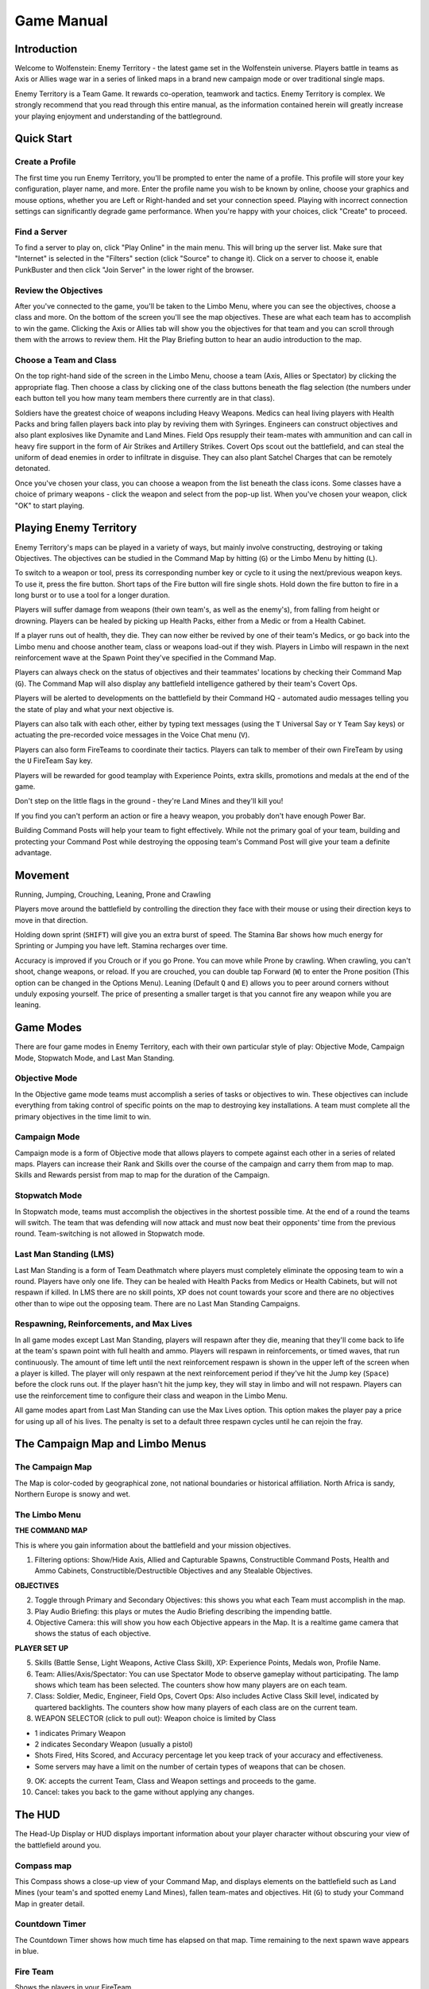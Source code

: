 ===========
Game Manual
===========

Introduction
============

Welcome to Wolfenstein: Enemy Territory - the latest game set in the Wolfenstein universe. Players battle in teams as Axis or Allies wage war in a series of linked maps in a brand new campaign mode or over traditional single maps.

Enemy Territory is a Team Game. It rewards co-operation, teamwork and tactics. Enemy Territory is complex. We strongly recommend that you read through this entire manual, as the information contained herein will greatly increase your playing enjoyment and understanding of the battleground.


Quick Start
===========

Create a Profile
----------------
The first time you run Enemy Territory, you'll be prompted to enter the name of a profile. This profile will store your key configuration, player name, and more. Enter the profile name you wish to be known by online, choose your graphics and mouse options, whether you are Left or Right-handed and set your connection speed. Playing with incorrect connection settings can significantly degrade game performance. When you're happy with your choices, click "Create" to proceed.

Find a Server
-------------
To find a server to play on, click "Play Online" in the main menu. This will bring up the server list. Make sure that "Internet" is selected in the "Filters" section (click "Source" to change it). Click on a server to choose it, enable PunkBuster and then click "Join Server" in the lower right of the browser.

Review the Objectives
---------------------
After you've connected to the game, you'll be taken to the Limbo Menu, where you can see the objectives, choose a class and more. On the bottom of the screen you'll see the map objectives. These are what each team has to accomplish to win the game. Clicking the Axis or Allies tab will show you the objectives for that team and you can scroll through them with the arrows to review them. Hit the Play Briefing button to hear an audio introduction to the map.

Choose a Team and Class
-----------------------
On the top right-hand side of the screen in the Limbo Menu, choose a team (Axis, Allies or Spectator) by clicking the appropriate flag. Then choose a class by clicking one of the class buttons beneath the flag selection (the numbers under each button tell you how many team members there currently are in that class).

Soldiers have the greatest choice of weapons including Heavy Weapons. Medics can heal living players with Health Packs and bring fallen players back into play by reviving them with Syringes. Engineers can construct objectives and also plant explosives like Dynamite and Land Mines. Field Ops resupply their team-mates with ammunition and can call in heavy fire support in the form of Air Strikes and Artillery Strikes. Covert Ops scout out the battlefield, and can steal the uniform of dead enemies in order to infiltrate in disguise.  They can also plant Satchel Charges that can be remotely detonated.

Once you've chosen your class, you can choose a weapon from the list beneath the class icons. Some classes have a choice of primary weapons - click the weapon and select from the pop-up list. When you've chosen your weapon, click "OK" to start playing.


Playing Enemy Territory
=======================

Enemy Territory's maps can be played in a variety of ways, but mainly involve constructing, destroying or taking Objectives. The objectives can be studied in the Command Map by hitting (``G``) or the Limbo Menu by hitting (``L``).

To switch to a weapon or tool, press its corresponding number key or cycle to it using the next/previous weapon keys. To use it, press the fire button. Short taps of the Fire button will fire single shots. Hold down the fire button to fire in a long burst or to use a tool for a longer duration.

Players will suffer damage from weapons (their own team's, as well as the enemy's), from falling from height or drowning. Players can be healed by picking up Health Packs, either from a Medic or from a Health Cabinet.

If a player runs out of health, they die. They can now either be revived by one of their team's Medics, or go back into the Limbo menu and choose another team, class or weapons load-out if they wish. Players in Limbo will respawn in the next reinforcement wave at the Spawn Point they've specified in the Command Map.

Players can always check on the status of objectives and their teammates' locations by checking their Command Map (``G``). The Command Map will also display any battlefield intelligence gathered by their team's Covert Ops.

Players will be alerted to developments on the battlefield by their Command HQ - automated audio messages telling you the state of play and what your next objective is.

Players can also talk with each other, either by typing text messages (using the ``T`` Universal Say or ``Y`` Team Say keys) or actuating the pre-recorded voice messages in the Voice Chat menu (``V``).

Players can also form FireTeams to coordinate their tactics. Players can talk to member of their own FireTeam by using the ``U`` FireTeam Say key.

Players will be rewarded for good teamplay with Experience Points, extra skills, promotions and medals at the end of the game.

Don't step on the little flags in the ground - they're Land Mines and they'll kill you!

If you find you can't perform an action or fire a heavy weapon, you probably don't have enough Power Bar.

Building Command Posts will help your team to fight effectively. While not the primary goal of your team, building and protecting your Command Post while destroying the opposing team's Command Post will give your team a definite advantage.


Movement
========

Running, Jumping, Crouching, Leaning, Prone and Crawling

Players move around the battlefield by controlling the direction they face with their mouse or using their direction keys to move in that direction.

Holding down sprint (``SHIFT``) will give you an extra burst of speed. The Stamina Bar shows how much energy for Sprinting or Jumping you have left. Stamina recharges over time.

Accuracy is improved if you Crouch or if you go Prone. You can move while Prone by crawling. When crawling, you can't shoot, change weapons, or reload. If you are crouched, you can double tap Forward (``W``) to enter the Prone position (This option can be changed in the Options Menu). Leaning (Default ``Q`` and ``E``) allows you to peer around corners without unduly exposing yourself. The price of presenting a smaller target is that you cannot fire any weapon while you are leaning.


Game Modes
==========

There are four game modes in Enemy Territory, each with their own particular style of play: Objective Mode, Campaign Mode, Stopwatch Mode, and Last Man Standing.

Objective Mode
--------------

In the Objective game mode teams must accomplish a series of tasks or objectives to win. These objectives can include everything from taking control of specific points on the map to destroying key installations. A team must complete all the primary objectives in the time limit to win.

Campaign Mode
-------------

Campaign mode is a form of Objective mode that allows players to compete against each other in a series of related maps. Players can increase their Rank and Skills over the course of the campaign and carry them from map to map. Skills and Rewards persist from map to map for the duration of the Campaign.

Stopwatch Mode
--------------

In Stopwatch mode, teams must accomplish the objectives in the shortest possible time. At the end of a round the teams will switch. The team that was defending will now attack and must now beat their opponents' time from the previous round. Team-switching is not allowed in Stopwatch mode.

Last Man Standing (LMS)
-----------------------

Last Man Standing is a form of Team Deathmatch where players must completely eliminate the opposing team to win a round. Players have only one life. They can be healed with Health Packs from Medics or Health Cabinets, but will not respawn if killed. In LMS there are no skill points, XP does not count towards your score and there are no objectives other than to wipe out the opposing team. There are no Last Man Standing Campaigns.

Respawning, Reinforcements, and Max Lives
-----------------------------------------

In all game modes except Last Man Standing, players will respawn after they die, meaning that they'll come back to life at the team's spawn point with full health and ammo. Players will respawn in reinforcements, or timed waves, that run continuously. The amount of time left until the next reinforcement respawn is shown in the upper left of the screen when a player is killed. The player will only respawn at the next reinforcement period if they've hit the Jump key (``Space``) before the clock runs out. If the player hasn't hit the jump key, they will stay in limbo and will not respawn. Players can use the reinforcement time to configure their class and weapon in the Limbo Menu.

All game modes apart from Last Man Standing can use the Max Lives option. This option makes the player pay a price for using up all of his lives. The penalty is set to a default three respawn cycles until he can rejoin the fray.


The Campaign Map and Limbo Menus
================================

The Campaign Map
----------------

The Map is color-coded by geographical zone, not national boundaries or historical affiliation. North Africa is sandy, Northern Europe is snowy and wet.

The Limbo Menu
--------------

**THE COMMAND MAP**

This is where you gain information about the battlefield and your mission objectives.

1. Filtering options: Show/Hide Axis, Allied and Capturable Spawns, Constructible Command Posts, Health and Ammo Cabinets, Constructible/Destructible Objectives and any Stealable Objectives.

**OBJECTIVES**

2. Toggle through Primary and Secondary Objectives: this shows you what each Team must accomplish in the map.
3. Play Audio Briefing: this plays or mutes the Audio Briefing describing the impending battle.
4. Objective Camera: this will show you how each Objective appears in the Map. It is a realtime game camera that shows the status of each objective.

**PLAYER SET UP**

5. Skills (Battle Sense, Light Weapons, Active Class Skill), XP: Experience Points, Medals won, Profile Name.
6. Team: Allies/Axis/Spectator: You can use Spectator Mode to observe gameplay without participating. The lamp shows which team has been selected. The counters show how many players are on each team.
7. Class: Soldier, Medic, Engineer, Field Ops, Covert Ops: Also includes Active Class Skill level, indicated by quartered backlights. The counters show how many players of each class are on the current team.
8. WEAPON SELECTOR (click to pull out): Weapon choice is limited by Class

* 1 indicates Primary Weapon
* 2 indicates Secondary Weapon (usually a pistol)
* Shots Fired, Hits Scored, and Accuracy percentage let you keep track of your accuracy and effectiveness.
* Some servers may have a limit on the number of certain types of weapons that can be chosen.

9. OK: accepts the current Team, Class and Weapon settings and proceeds to the game.
10. Cancel: takes you back to the game without applying any changes.


The HUD
=======

The Head-Up Display or HUD displays important information about your player character without obscuring your view of the battlefield around you.

Compass map
-----------

This Compass shows a close-up view of your Command Map, and displays elements on the battlefield such as Land Mines (your team's and spotted enemy Land Mines), fallen team-mates and objectives. Hit (``G``) to study your Command Map in greater detail.

Countdown Timer
---------------

The Countdown Timer shows how much time has elapsed on that map. Time remaining to the next spawn wave appears in blue.

Fire Team
---------

Shows the players in your FireTeam.

Player Info
-----------

Avatar of Pain shows general status and Rank. The Health Point Counter shows specific Health. The Health Bar shows relative Health. The Stamina Bar shows if Sprinting and Jumping is possible. The Class Skill Battle Sense and Light Weapons Skill indicator are also shown here.

Ammo and weapons status
-----------------------

Shows which weapon is equipped and how much ammunition is left in the current magazine.

The Power Bar
-------------

The height of your Power Bar limits how often you can perform certain actions. Power Bar-depleting tasks include Class-specific actions (Field Ops calling in Airstrikes, Engineers planting Land Mines or Dynamite, Medics distributing Health Packs) and firing certain weapons (the Panzerfaust, Mortar and Grenade Launcher).

Hints
-----

Hint Icons appear in the middle of your screen near the crosshair.

* **Hand**: If you can Activate or Use an object, you'll be alerted by the Hand icon. If you cannot use it at that point, you'll see the red circle around the Hand icon.
* **Ladder**: If you can climb up or down something, you'll be notified by the Ladder icon. Look Up and move Forwards to climb up, look Down and move Back to move down.
* **Breakable**: The Breakable icon indicates that you can smash something, with your knife if need be.
* **Backstab**: The Backstab icon indicates that you can stab a player from behind, killing them almost instantly.
* **Constructible**: The Constructible icon alerts you that an Engineer on your team can construct an objective on this point.
* **Revive**: The Revive icon appears when you can revive this fallen player by using your Syringe.
* **Tank-Destructible Only**: This indicates an objective that can only be destroyed by escorting a Tank up to destroy it with its main gun. See Vehicles.
* **Dynamite**: This indicates an objective that can be destroyed with an Engineer's Dynamite but not with a Covert Ops' Satchel Charge.
* **Satchel Charge**: This indicates an objective that can be destroyed with a Covert Ops' Satchel Charge as well as by an Engineer's Dynamite.
* **Disarm**: This icon indicates that an engineer can disarm the object with their Tool.
* **Steal Uniform**: This icon indicates that a Covert Ops can steal a uniform and disguise themselves.


Strategic Objectives
====================

There are several different kinds of objective on the battlefield. Some can be constructed, destroyed, captured or only used by one team.

Team Doors
----------

Team Doors can only be used by players of the appropriate team or an enemy Covert Ops in disguise. The Team Door will remain open for a short time before it closes automatically. You may want to check behind you to make sure no enemy player sneaks in behind you. If you attempt to open an enemy Team Door and you're not a disguised Covert Ops, you'll see this icon.

Constructibles
--------------

Some objectives can be constructed by Engineers. These are identified with team-colored flags (or a gray flag for neutral constructibles, which can be constructed by both teams). Engineers can build them by moving to them until the gray "Build" icon is displayed, and then using their Engineer's tool. A blue bar indicates progress. All constructibles can be destroyed with Dynamite, though some can be destroyed with a Covert Ops Satchel Charge.

=====================  =====================  =====================
Allied Constructible   Axis Constructible     Neutral Constructible
=====================  =====================  =====================

Command Posts
-------------

Command Posts are of great tactical importance in Enemy Territory. Command Posts help the entire team by speeding up the recharge rate of the players' Power Bars. This allows, for instance, Field Ops to call in more Air Strikes and distribute more Ammo Packs, Engineers to defuse Dynamite more often and Soldiers to fire their mortars more often.

Command Posts are indicated on the Command Map by this icon  or . They can be constructed by Engineers and destroyed by Satchel Charges or Dynamite. They are unaffected by Hand Grenades, Rifle Grenades or Flamethrowers.

Health and Ammo Cabinets
------------------------

Constructing Command Posts will sometimes also give you an Ammo and Health Cabinet. These contain the same Health Pack and Ammo Packs that are distributed by Medics and Field Ops.

Un-constructed Command Posts and Health and Ammo Cabinets look like this:

Constructed Command Posts and Health and Ammo Cabinets look like this:

MG Nests
--------

Emplaced MG's may be existing emplacements, or constructible MG Nests or MG Towers. Gun Emplacements will often be found at strategic locations on the map, usually near key objectives and controlling them can give a team a distinct defensive advantage. These guns - usually protected inside bunkers or behind sandbag walls - can be used by either team. To use them, move behind the gun to bring up the "Activate" icon, and then press Activate (``Enter``). To disengage, press "Activate" again. These guns can also be damaged and repaired.


Vehicles
========

Vehicles play a critical role in accomplishing the objectives in several of Enemy Territory's maps. Vehicles range from Tanks to narrow-gauge railway Tugs to Trucks. Tanks are needed for their massive firepower against critical point targets. Trucks and railway tugs are used to move critical objects.

Vehicles are marked on the Command Map with a representative icon. The path they travel is also marked on the Command map.

Escorting Vehicles
------------------

You cannot get into a vehicle and drive it. All that is necessary to make the vehicle move is for a player of the same team to move close to it. The vehicle's non-player driver will then be reassured that he can advance, and the vehicle will move on.

Damaging and Repairing Vehicles
-------------------------------

Vehicles cannot be destroyed, only immobilized.

One of the goals of the opposing team is to keep the vehicle stationary to prevent the other team from achieving their objective. To accomplish this, the opposing team can use Panzerfausts, Rifle Grenades, Hand Grenades, Dynamite, Land Mines, Satchel Charges and Air and Artillery Strikes to damage the vehicle. When the crosshair is moved over the vehicle, a health meter will show how much damage the tank has taken.

When the vehicle has taken damage, it must be repaired. Engineers can repair the vehicle by approaching it until the grey "Repair" icon is displayed and then using the Engineer's tool. A blue bar will indicate progress. When the vehicle is repaired and a vehicle-team player is near enough, it will start up and begin moving again.  A vehicle can only be repaired after it has lost all of its health.

Once a vehicle has been used to accomplish the corresponding objective(s), it's no longer needed and can't be moved any further. Even after the vehicle has reached the end of its movement its mounted MG will still be usable, so long as the vehicle is in a state of repair.

Vehicle-Mounted MG's
--------------------

Tanks sometimes have turret-mounted Machine Guns. To climb into the turret, hit your Activate key (Default ``F`` or ``Enter``). You can then fire the Mounted MG by hitting Fire. Turret MGs don't run out of ammunition but they do overheat..


Weapons
=======

Using a Weapon
--------------

To use a weapon, select it with one of the keys listed above and then press Fire (left mouse button or the ``CTRL`` key). For machine guns or other repeating-fire weapons, hold down the button or key for sustained fire and tap it for shorter bursts. The crosshair will indicate where you're aiming.

* Short bursts or single shots are more accurate and conserve ammunition more effectively than spraying bullets wildly. The longer the burst, the larger your crosshairs will grow and the less accurate your fire will be.
* The Sten MKIIS, Browning .30 MG and MG42 will overheat when used and must cool down after being fired continuously. These weapons will show a small bar near the weapon icon that will turn red when the gun has overheated. Once the weapon cools down it can be fired again.
* Explosive weapons such as Panzerfausts and grenades inflict splash damage on players within their blast radius.
* Head-Shots do much more damage than shots to the body or limbs.
* Helmets absorb weapon damage.
* Sub-Machine Guns and Pistols do less damage when the target is at long range.

Reloading
---------
Most weapons will eventually run out of ammunition and must be reloaded. To reload, press the (``R``) key. Be careful not to get caught low on Ammo or reloading when attacked - watch your Ammo and reload when necessary before you find yourself in a firefight.

Once you've run out of a particular type of Ammo, you will not be able to select a weapon using that Ammo until you've picked up some more. Pick up more Ammo from Field Ops, who can give you Ammo Packs, or by touching Ammo Cabinets found on some maps. You can also get more Ammo for your weapon by running over weapons dropped by other players, provided they use the same type of Ammo.

Swapping Weapons
----------------
You can swap your weapon for any weapon your class can use by moving up to it and using your Activate key (``Enter``).

The Weapons
-----------

**Single-Handed Weapon** (Keyboard ``1`` or ``2``)

All player classes are equipped with the combat knife and a Pistol as a Secondary Weapon. They are generally used only when short of ammunition for the player's Primary Weapon.

* Knife (Keyboard ``1``)

The knife is the most basic weapon and is generally used as a last resort when you run out of ammo, or if you want to kill your enemy silently.

* Pistol (Keyboard ``2``)

All Allied soldiers carry a Colt .45 pistol, while Axis soldiers carry a Luger 9mm. The Covert Op class is the only class that carries a pistol with a silencer.

**Two-Handed Weapon** (Keyboard ``3`` or ``0``)

* M1A1 Thompson or MP40

The Medic and Field Op classes carry a sub-machinegun in this slot - Allied players carry the M1A1 Thompson machine gun while Axis players carry the MP40. All other classes have a choice of two-handed Primary Weapons to carry in this slot.

* M1S Garand or K43 (Silenced)

Both of these specialized sniper rifles are equipped with fixed silencers and scopes. Alt-Fire (``Z``) will switch to scope view, while Zoom In (``=``) and Zoom Out (``-``) will change the view. Weapons with Zoomed-In scopes will appear less steady when aiming. The bar to the left of the crosshairs will determine how steady the weapon is (green is most steady, orange is moderately steady, and red is not steady). Firing when Crouched or Prone helps to steady the weapon.

* FG42

This weapon combines the accuracy of a scope with the full-auto potential of a Sub Machine Gun. Alt-Fire (``Z``) zooms the scope. Full-Auto fire is not possible while zoomed-in.

* Sten MkII S

This submachinegun fires very accurately without the need of a scope. It is also extremely quiet and doesn't require a silencer. Its only drawback is the fact that it overheats very easily so care must be taken to use short bursts.

* M1 Garand + M7 Grenade Launcher

The Engineer's M1 Garand can only be reloaded once it has fired an entire clip of 8 bullets. Firing off the remaining rounds will automatically reload the M1 Garand, so long as you still have more ammunition for it.

* K43 + GPG40 GranatWerfer

The Engineer's M1 Garand and K43 rifles come with fixed Grenade Launcher attachments. Hitting Alt-Fire (``Z``) will load a Grenade for firing. After the Grenade is fired, Alt-Fire needs to be pressed again to load another Grenade. Firing Rifle Grenades depletes the Power Bar. You can still fire the rifle normally without a Grenade loaded, but the Grenade Launcher remains attached. Using up your load-out of Rifle Grenades will still leave you your full complement of Hand.


**Heavy Weapons** (Keyboard ``3`` or ``0``)

* MG42 machine gun, mounted and mobile

You can fire the MG42 while standing, but your shots will be wildly inaccurate. Go Prone and hit alt Fire to deploy the MG42's bipod; your fire will now be far more accurate.

* 81mm Morser / 3 Inch Mortar

Both Axis and Allies use variants of the French Brandt 81mm/3 Inch Mortar design. To use the Mortar, hit your Alt Fire Key (``Z``). Once the Mortar is readied, a Mortar round can be fired by pressing Fire. The elevation (range) and azimuth (lateral direction) of the Mortar can be adjusted by moving the mouse using the crosshairs as a guide. The lower the angle of elevation, the further the Mortar will fire. You can observe your fall of shot either by line of sight or by looking at your Command Map (``G``). Field Ops may designate targets for your Mortar as they call in Artillery Strikes. A targeting reticule will appear on your Command Map and in your Mortar sights. You can then aim for the reticle, in the knowledge that your Mortar rounds will be falling on the correct bearing, although you may still have to adjust elevation.

* Panzerfaust

The Panzerfaust is a disposable one-shot weapon that fires a powerful rocket-propelled grenade with a significant blast radius. Firing the Panzerfaust depletes the Power Bar. It cannot be fired when Prone.

* Flamethrower

The Flamethrower fires a pressurized jet of liquid flame. It can't be partially reloaded; a full tank of fuel must be expended before it can be reloaded.


**Explosives**

Each type of explosive is used in a different way:

* Grenades (Keyboard ``4``)

Grenades can be thrown immediately by pressing Fire, or press and hold Fire to activate their 5 second timer. You will hear the timer click and at the end of the 5 seconds the Grenade will explode. Be sure to throw the Grenade before the 5 seconds are up or else it will explode, likely killing you.

* Dynamite (Keyboard ``6``)

Dynamite has a 30 second timer. Dynamite is used primarily for destroying objectives. Only Engineers can set and defuse Dynamite. Dropped Dynamite glows yellow. Fused Dynamite glows red and flashes on and off. The rate at which the Dynamite flashes red increases as the timer ticks down.

* Satchel Charges and Detonator (Keyboard ``6``)

Satchel Charges are remote control explosive charges and can only be used by the Covert Ops class. The Satchel Charge Remote Control will indicate when you are close enough to the charge to detonate it by showing a green light. A red light indicates that you are too far away from the charge to detonate it. Engineers can defuse Satchel Charges.

* Land Mines (Keyboard ``6``)

Land Mines can only be planted by Engineers. Players can see their own team's Land Mines marked with flags (Red for Axis, Blue for Allies). Mines planted by the enemy are not marked with flags unless they are spotted by a covert ops on your team. If you step on a Land Mine you will hear a click and hiss as it arms. The mine will only detonate when you step off it. Engineers can defuse mines even while a player is standing on them. Even your own team's Land Mines will kill you. If mines have been detected in the area by a Covert Ops, a message will appear on the screen telling you so.

**Mounted and Emplaced Weapons**

* Browning M1919A4 mounted .30 cal machine gun

The Browning .30 MG is a turret-mounted weapon usable by all classes.


**Binoculars** (Keyboard ``B``)

The Field Ops and Covert Ops are equipped with Binoculars as part of their initial weapons load-out. Other classes may be rewarded with Binoculars which will allow you to observe distant enemy positions, but not to call in Air Strikes or spot Land Mines.


Classes
=======

Soldier
-------

The Soldier is Enemy Territory's Heavy Weapons Specialist. While the Soldier doesn't have any special abilities, he is the only class that can carry heavy two-handed weapons such as the mobile MG42, Mortar, Flamethrower and Panzerfaust. Soldiers initially spawn with a load-out of 4 Hand Grenades.

* Heavy Weapons (Keyboard ``3`` or ``0``)

The Soldier can choose from one of five weapons to carry in the special weapon slot (``3`` or ``0``): The MP40 (Axis) or the M1A1 Thompson (Allies), the Panzerfaust, the Flamethrower, the Mobile MG42 or the Mortar. The Panzerfaust and Mortar use up the Power Bar.

Medic
-----

The Medic can heal team-mates with Health Packs and revive dead teammates, bringing them back into combat without having to wait for the next respawn. Medics help their teammates keep on fighting. Medics can only carry the M1A1 Thompson or MP40 SMG's and initially spawn with a load-out of one Hand Grenade.

**Medic Special Weapons and Items:**

* Syringe (Keyboard ``5``)

The Syringe is used to revive teammates (see "Special Abilities" below). When Medics pick up an Ammo Pack, either from a Field Ops or an Ammo Cabinet, they receive 1 extra syringe.

* Health Pack (Keyboard ``6``)

Like the Field Ops' Ammo Packs, Health Packs can be dropped on the ground by first switching to them (``6``) and then pressing Fire. Dropping Health Packs depletes the Power Bar which must be at least half full to drop one. Enemies can also pick up your dropped Health Packs.


**Medic Special Abilities:**

* Revive

When a teammate dies, Medics will see a red icon over their body. As long as the icon is there, the Medic can revive them by using the syringe (``5``). Stand over a teammate to bring up the gray Syringe icon, then press Fire to revive. The icon disappears when the team-mate goes into Limbo. This happens when either the body takes too much damage or when the teammate selects to enter Limbo.

Engineer
--------

Engineers can set and defuse Dynamite, defuse enemy Satchel Charges, plant Land Mines, build constructible objectives, and repair guns and vehicles. Almost every primary objective in Enemy Territory requires the special abilities of the Engineer. Allied Engineers can choose between the M1A1 Thompson sub machine gun or the M1 Garand rifle with M7 Grenade Launcher. Axis Engineers can choose between the MP40 sub machine gun or the K43 rifle with GPG40 GranatWerfer. Engineers spawn with an initial load-out of 4 Hand Grenades (and 5 Rifle Grenades, if they've chosen that rifle).

**Engineer Special Weapons and Items:**

* Engineer's Tool (Keyboard ``5``)

The Engineer's Tool is used to arm, defuse, repair and build. A gray Wrench icon appears near the crosshair signal when this tool is necessary. To use, press and hold fire (left mouse button or ``CTRL``) until the blue bar fills.

* Dynamite (Keyboard ``6``)

Press fire to drop the Dynamite and automatically switch to the Engineer's Tool. To arm the Dynamite, Crouch over it, aim the Engineer's Tool at it and hold down fire. A blue bar will indicate your progress.

* Land Mines (Keyboard ``7``)

Land Mines are dropped and armed exactly like Dynamite. Each team has a maximum of 10 Land Mines to place at any one time.

**Engineer Special Abilities:**

* Defuse

Engineers can defuse Dynamite, Satchel Charges and Land Mines. To defuse, equip the Engineer's Tool (``5``) and position yourself over the item until the gray Defuse icon appears, then use the tool to defuse it. Engineers must remain with their crosshairs aimed directly at the object to defuse it.

* Repair

Engineers can repair damaged vehicles and Machine Guns. To repair, simply equip the Engineer's Tool (``7``) and use by pressing and holding fire until the blue bar fills.

* Build

The Engineer can build Command Posts or other constructible objectives in the mission by moving to them so that the gray wrench and hammer of the "Build" icon appear. The item is constructed in the same way an explosive is armed. Use the tool until the blue progress bar is full and construction is complete. While construction is in progress, a translucent image of the complete image will appear.

This is what an objective under construction looks like:

Field Ops
---------

The Field Operations Specialist or Field Ops is responsible for a team's ammunition resupply and heavy fire support. Field Ops can distribute Ammo Packs to their team-mates so that they can keep on fighting even when their initial load-out is expended. Field Ops can use call in Air Strikes for nearby targets by indicating the target with their Smoke Canister, and use their Binoculars to spot distant targets for Artillery Strikes. Field Ops can only use SMG's and initially spawn with a load-out of 2 Hand Grenades.

**Field Ops Special Weapons and Items:**

* Air Strike (Keyboard ``5``)

When thrown, the Smoke Canister will emit colored smoke that will mark an Air Strike target. An Air Strike can only be called if the Power Bar is completely full.

* Ammo Pack (Keyboard ``6``)

Pressing Fire with the Ammo Pack selected will drop an Ammo Pack. Each Ammo Pack depletes the Power Bar. The Power Bar must be at least half full to drop one. Note that any player can pick up an Ammo Pack, even the enemy.

**Field Ops Special Abilities:**

* Artillery Strike (Keyboard ``7``)

To call in an Artillery Strike, view the target through your Binoculars and then hit Alt-Fire (``Z``). Equip your Binoculars by pressing (``B``) or scrolling through your weapons with your mousewheel. Your Power Bar must be full to call in an Artillery Strike. You will hear an audio cue to confirm whether the target can be hit.

Calling in an Artillery Strike also issues the target's map coordinates to any Soldiers on your team equipped with a Mortar. For the duration of the Artillery Strike, your designated target will appear on their Command Map and Mortar sights as a targeting reticule. Friendly Mortar Soldiers can then direct their firepower on to your target in addition to the Artillery Strike.

Covert Ops
----------

The Covert Operations Specialist or Covert Ops is Enemy Territory's espionage, reconnaissance and sabotage expert, in addition to being a deadly marksman. His skills are stealing and wearing enemy uniforms, detecting Land Mines and the stealthy sniping of unsuspecting enemies. He can also infiltrate enemy positions by using enemy Team Doors (while disguised), can report vital battlefield intelligence to his team and destroy key targets with Satchel Charges.

**Covert Ops Special Weapons and Items:**

* Smoke Grenades (Keyboard ``5``)

Smoke Grenades emit a thick smoke screen shortly after being thrown, ideal for blinding defenders and concealing troop movement. If you find yourself pinned down by an emplaced MG nest, a Smoke Grenade is an excellent way of negating its firepower advantage.

* Satchel Charges (Keyboard ``6``)

Satchel Charges are remote-detonated demolition devices. Dropping a Satchel Charge will automatically switch your equipped weapon to the remote Detonator. Pressing fire will now cause the charge to explode. Note that the Satchel Charge detonator is limited by range, but not line of sight. A green lamp on the Satchel Charge Detonator indicates that you're in range and can detonate the charge by hitting your Fire key. A red lamp indicates that you're out of range. Note that enemy Engineers can defuse Satchel Charges.

* Binoculars (``B`` or Keyboard ``7``)

Covert Ops are issued with a pair of Binoculars as part of their initial weapons load-out. See Detection below.

**Covert Ops Special Abilities:**

* Disguise

A Covert Ops can take the uniform off of a dead enemy soldier and wear it as a disguise. To do this, stand over the body of a dead soldier to bring up the gray Uniform icon. Keep Activate (``F`` or ``Enter``) pressed to take the uniform from the soldier and put it on. The fallen enemy soldier's body will remain without pants as a warning to his living team-mates that they have an infiltrator in their midst. While wearing an enemy uniform, the Covert Ops can use enemy Team Doors.

A disguised Covert Ops will remain in disguise as long as they only use Smoke Grenades, Satchel Charges and Satchel Charge Detonators. They will only lose their disguise when using silenced weapons, the knife and Grenades if they do so in an enemy's field of view. This includes the enemy that they are currently engaging, which makes attacking from behind a very crucial tactic.

Players can still identify disguised enemy Covert Ops. Disguised enemy Covert Ops at longer ranges will display the name and rank information of the player whose uniform they've stolen but at close range, disguised enemy Covert Ops will not display ANY name or rank information and may be safely shot.

* Detection

The Covert Ops can detect Land Mines, enemy positions and enemy Command Post. To detect Land Mines, use the Binoculars by pressing Alt-Fire (``Z``) and scan the area. As you scan, you'll see enemy Land Mine indicators. Holding the Binocular crosshairs over it will flag it and broadcast a message to the whole team with the mine's location, as well as mark it on the Command Map. Detected mines can be destroyed with other explosives (Grenades, Rifle Grenades, Dynamite etc). The Covert Ops can also spot enemy positions. Any enemy that the Covert Ops can see is automatically displayed on the Command Map for the rest of the team.


Skills and Rewards
==================

Uniquely for a First Person Shooter, Enemy Territory rewards players with Skills, Rewards and Promotions. Each of Enemy Territory's classes has its own specific skill and abilities, in addition to two general skills that apply to all classes: Light Weapons and Battle Sense. For each class, the use of their primary skill (e.g. First Aid for Medics) results in an increase in Experience Points (XP) and at certain levels these result in a Reward.

Players' Battle Sense, Light Weapons and current class skill level are indicated in the HUD display at the bottom left of the screen. Each skill has four Levels. At each Level the player receives a unique reward.

Improvements in a player's general and class-specific skill level are rewarded periodically with promotion to a superior rank. Ranks in Enemy Territory range from Private to General (and their Axis counterparts). Ranks are displayed on the player's helmet for everyone to see. Ranks are a visible warning to the enemy of a player's current skill level and Experience Points. The best player in each class is awarded a medal at the end of each mission.

Light Weapons
-------------

Light Weapons rewards all player classes for kills with small arms and unscoped rifles. Players earn 3 XP per kill with a grenade, a Legshot, an Armshot or a Bodyshot and 5 XP per kill with a Headshot.

* **Level 1 Light Weapons: Improved use of Light Weapon Ammunition**

  When you respawn, your ammo load-out will include one extra clip of ammunition.

* **Level 2 Light Weapons: Faster Reload**

  Your familiarity with your weapons allows you to reload your weapons 35% faster.

* **Level 3 Light Weapons: Improved Light Weapon Handling**

  Your combat experience allows you to handle your weapons with greater ease; SMG spread is reduced by 35% while Pistol recoil is halved.

* **Level 4 Light Weapons: Dual-Wield Pistols**

  Your single-handed weapon slot now has the option of dual-wield akimbo pistols.


Battle Sense
------------

Battle Sense is a bravery skill that rewards all classes for surviving combat.

Players gain ZERO points for each 30 seconds survived while 'Cold' i.e. not actively engaged in combat. You'll earn 2XP per 30 seconds while 'Warm' (you inflicted damage), 5XP per 30 seconds while 'Hot' (dealing AND receiving damage) and 8XP if 'Super-Hot' (killing and receiving damage).

* **Battle Sense Level 1: Issued Binoculars**

  Battle Sense Level 1 gives you a pair of Binoculars which can be used to reconnoiter enemy positions. Only Covert Ops can use Binoculars to spot Land Mines for their team-mates.

* **Battle Sense Level 2: Improved Physical Fitness**

  The powerful aerobic benefits of prolonged combat activity enable your Stamina bar to recharge at 160% of the normal rate.

* **Battle Sense Level 3: Improved Health**

  As a wily battle-hardened veteran, your combat expertise effectively increases your maximum Health by 15 points.

* **Battle Sense Level 4: Trap Awareness**

  Even if you're not a Covert Ops, you'll be able to sense enemy Land Mines without the aid of Binoculars. Any mines within a certain range will appear as translucent outlines in your field of vision. Unless you're a Covert Ops, you won't be able to spot them for your team-mates.


Heavy Weapons
-------------

This rewards players for kills with Heavy Weapons. Players of any class will earn 3XP for a kill using an Emplaced or Mounted MG. Soldiers earn 3XP for kills with the Mobile MG42, Panzerfaust, Flamethrower or Mortar. You earn 3XP whether the kill is due to explosive splash damage or a direct hit.

* **Heavy Weapons Level 1: Improved Projectile Resources**

  Your combat experience allows you to use your projectile weapons with greater ease. Firing a Panzerfaust or Mortar will now take 1/3rd less Power Bar than previously.

* **Heavy Weapons Level 2: Heavy Weapon Proficiency**

  Your technical know-how means that your overheating Emplaced or Mobile MG will cool at twice the normal rate.

* **Heavy Weapons Level 3: Improved Dexterity**

  You've been lugging heavy chunks of metal around the battlefield for so long, your speed penalty is now decreased.  You will still be slowed when firing the Flamethrower, but when carrying it or your other weapons - your speed is now faster.

* **Heavy Weapons Level 4: Improved Weapon Handling**

  Such is your skill at toting weaponry, you are now able to handle a Light Weapon in one handed slot, freeing up the two handed slot for an alternate Heavy Weapon. This means you can now carry an SMG and a Mortar, for instance.


First Aid
---------

This is a Medic-specific skill that rewards players for reviving team-mates and healing them with Health Packs. Medics earn 1XP each time they heal someone with a Health Pack and 4XP every time they revive another player with their Syringe.

* **First Aid Level 1: Medic Ammo**

  Medics receive an extra ammunition clip and grenade with their basic weapon load-out.

* **First Aid Level 2: Improved Resources**

  2 syringes extra max ammo, 2 extra on spawn plus Medic pack only takes 15% Power Bar instead of 25%

* **First Aid Level 3: Full Revive**

  Syringes now return fallen team-mates to full health.

* **First Aid Level 4: Adrenalin Self**
  
  To equip the adrenalin shot press the Special Weapon 1 key (5 by default) twice and then press the primary fire key to inject the Adrenaline syringe. Doing so will impart a temporary bonus in Health and Stamina. For 10 seconds you will only suffer half damage from any attack but your Stamina Bar will not decrease at all even if you are sprinting. This will give you the ability to rush into and out of strongly defended areas which may prove of critical tactical importance.


Engineering
-----------

This is an Engineer-specific skill that rewards players for constructing/demolishing objectives and the use of explosives. Engineers earn 3 XP for repairing a vehicle or MG. They also earn XP for constructing or destroying constructible objectives: 5XP for a 50% of Power Bar objective such as repairing an MG nest, 7.5 for a 100% Power Bar objective like repairing a tank and up to 10XP for destroying an Objective. Engineers also earn 3XP for a Rifle Grenade kill, 4XP for a Land Mine or Dynamite kill, 4XP for defusing an enemy Land Mine and 6 points for defusing enemy Dynamite.

* **Engineering Level 1: Improved use of Explosive Ammunition**

  Inventory includes four extra Rifle Grenade rounds and four extra Hand Grenades.

* **Engineering Level 2: Improved Dexterity**

  The experience of handling explosives in combat allows Engineers to arm and defuse Land Mines and Dynamite in half the time.

* **Engineering Level 3: Improved Construction and Destruction**

  The expertise of the veteran Engineer means that constructing and repairing objects and setting Dynamite or Land Mines uses 1/3rd less Power Bar charge than normal.

* **Engineering Level 4: Issued Flak Jacket**
  Only the most expert Engineers who have proven their ability to survive on the battlefield are issued with these expensive Flak Jackets which provides the player with 50% damage deflection from explosive weapons.


Signals
-------

This is a Field Ops-specific skill that rewards players for killing enemy players or destroying objectives with Artillery or Air Strikes, and supplying team-mates with ammo packs. Field Ops earn 1XP for giving one of your team's players an Ammo Pack. You'll earn 3XP for every enemy player you kill with an Air Strike, 4XP for killing them with an Artillery Strike and 5XP for destroying an Objective with either.

* **Signals Level 1: Improved Resources**

  Your proven logistical efficiency is rewarded by access to Improved Resources. Every Ammo Pack you distribute will contain an extra magazine clip and issuing the Ammo Pack will only deplete your Power Bar by 15% instead of 25%.

* **Signals Level 2: Improved Signals**

  Your experience as a fire support observer gains you improved efficiency. Calling in an Artillery or Air Strike uses up only 2/3 of your Power Bar, allowing you to call in fire support more frequently than before.

* **Signals Level 3: Improved Air and Ground Support**

  Your expertise in identifying key enemy targets is rewarded by diverting more fire support resources to your designated targets. Each Air Strike now has two aircraft incoming and each Artillery Strike lasts twice as long.

* **Signals Level 4: Enemy Recognition**

  Your observational skill and battlefield experience now means that you can identify disguised enemy Covert Ops. Placing your cross-hairs over an Enemy infiltrator will result in a Disguised Enemy prompt and their location will be highlighted on your team's Command Map.


Covert Operations
-----------------

This is a Covert Ops-specific skill group, which rewards players for reconnaissance, reporting battlefield intelligence, sabotage and Scoped Weapon skills. ANY player earns 5XP for kills with a headshot, 3XP for kills with a bodyshot, armshot or legshot. A Covert Ops will earn 3XP for each Land Mine spotted and 5XP for disguising themselves using an enemy uniform. You'll earn 5XP for every kill with a Satchel Charge and 7XP every time you use a Satchel Charge to destroy an Objective.

* **Covert Operations Level 1: Improved Use of Scoped Weapon Ammunition**

  Each Ammo Pack you get from a Field Ops or Ammo Cabinet includes one extra clip of ammunition for your Scoped Weapon

* **Covert Operations Level 2: Improved use of Sabotage and Misdirection**

  Your expertise allows you to use your Satchel Charges and Smoke Grenades more often: your Power Bar usage will be reduced by 1/3rd.

* **Covert Operations Level 3: Breath Control**

  Your mastery of the Sniper's art results in a 50% reduction in both recoil jump and weapon sway with Scoped Weapons.

* **Covert Operations Level 4: Assassin**

  Your expertise with the knife allows you an instant kill with any backstab.


Ranks, Stats, and Medals
========================

Ranks
-----

========================     ========================  ========
Axis                         Allied                    Insignia
========================     ========================  ========
Schutze (Stz)                Private	(none)
Oberschutze (Otz)            Private 1st Class (PFC)	
Gefreiter (Gfr)              Corporal (Cpl)	
Feldwebel (Fwb)              Sergeant (Sgt)	
Leutnant (Ltn)               Lieutenant (Lt)	
Hauptmann (Hpt)              Captain (Cpt)	
Major (Mjr)                  Major (Maj)	
Oberst (Obs)                 Colonel (Cnl)	
Generalmajor (GMj)           Brigadier General (BGn)	
Generalleutnant (GLt)        Lieutenant General (LtG)	
General (Gnl)                General (Gen)	
========================     ========================  ========

Stats
-----

The End Results show the best players from either team in each field of achievement in that map. Medals are awarded to a team's best player in each category. Medals are per team, End Results are overall.

* Highest Fragger: most kills
* Highest Experience: highest XP
* Highest Ranking Officer: highest rank
* Most Highly Decorated: most medals
* Highest Battle Sense: highest Battle Sense
* Best Engineer: Best Engineer
* Best Medic: Best Medic
* Best Field Ops: Best Field Ops
* Best Light Weapons: Best Light Weapons
* Best Soldier: Best Soldier
* Best Covert Ops: Best Covert Ops
* Highest Accuracy: Best ratio of shots fired to hits
* I Ain't Got No Friends Award: Most team kills
* Welcome Newbie: Lowest score under 100

The Medals System
-----------------

Players on each team will be rewarded at the end of each match with Medals for outstanding performance. The best player in each class on each team will receive the class medal. There are also medals for Highest Battle Sense and Highest Light Weapons.

*	Highest Battle Sense
*	Best Engineer
*	Best Medic
*	Best Field Ops
*	Highest Light Weapons
*	Best Soldier
*	Best Covert Ops


Communication
=============

Success on the battlefields of Enemy Territory will depend on your ability to Cooperate, Coordinate and Communicate. Time spent familiarizing yourself with the Voice-Chat keys in particular will greatly increase your enjoyment and success in the game.

Command HQ VO
-------------
As you play, you will hear audio messages from your Command HQ, informing you as to the state of the map's objectives, and what you should do next.

Say
---
Hit (Keyboard ``T``) and anything you type will appear as a textline to all players on your server. Global Say text appears in Green.

Team Say
--------
Hit (Keyboard ``Y``) to type text messages that only members of your team will be able to see. Team Say text appears in Blue.

Voice Chat
----------
Hit (Keyboard ``V``) to bring up the Voice Chat menu. Voice Chat allows you to play audio messages.

Fire Teams
----------
As soon as you join a map you'll be prompted if you want to create or join a FireTeam. FireTeams allow you to closely coordinate several different players all over the map. Selected members of your FireTeam will have a large icon over their heads to aid identification. You can send detailed tactical instructions to only your FireTeam and not the rest of your team by using the FireTeam Say or Voice Chat menu.

FireTeam Say
------------
Hit (Keyboard ``U``) to type text messages to only members of your FireTeam. FireTeam Say text appears in Yellow.

FireTeam Voice Chat
-------------------
Hit (Keyboard ``Z``) to bring up the Voice Chat menu. This allows you to play audio messages to only the players on your FireTeam.

Calling Votes
-------------
Players can call votes to change many options on the game server. If a player has called a vote, the voting message will appear in yellow text on the left side of the screen. To vote, press ``F1`` for "yes" or ``F2`` for "no". To call a vote, press the (``ESC``) key and click on the Vote button. The voting options include:

* Misc
* Map
* Players

Within each of these categories a variety of votes can be called. The options are self explanatory.


Servers
=======

To play Enemy Territory, you must either join a server or start your own. Here's a quick guide to finding servers or creating your own.

Finding a Server
----------------

When you first start Enemy Territory, click the "Play Online" option to find a server. You'll be taken to the server browser screen. Here's an explanation of the server browser components.

1. Filters

In the "Filters" section, choose what type of servers you want displayed:

2. Source: displays Local, Internet, or Favorite servers. Click to change.

3. Gametype: displays only servers running the selected gametype, or "All". Click to change.

4. Filter checkboxes: filters out the following servers from the list - empty or full servers, password-protected servers, servers with Friendly Fire off, max lives enabled, Weapons Restrictions, PunkBuster protected, Anti-Lag and Balance Teams enabled.
5. Server Browser

Below the Filters is the server list itself. The list can be sorted according to server name, map name, players, gametype, ping, or filters. You can sort by a specific column by clicking on the column header you wish to sort by. Clicking a server will select it. 

6. Refresh List

This will re-query the master server, generating a new, updated list of servers according to the filters set.

7. Connect to IP

This allows the user to enter the IP address of a specific game server.

8. Server Info

This will show you every detail of the Server's settings, rules and configuration.  It will also show you the current players on the server.

9. Enable/Disable PunkBuster

PunkBuster is a powerful cheat protection technology that prevents dishonest players from gaining an unfair advantage. PunkBuster is NOT enabled by default. Click this button to enable or disable it. Note: many servers will not allow you to join if PunkBuster cheat protection is not enabled.

10. Back

This button brings you back to the main screen.

11. Join Server

After selecting a server in the server browser, click "Join Server" to begin playing.


Creating a Server (using the Menu)
----------------------------------

Hosting Dedicated Servers

There are two types of servers you can create to run Enemy Territory: Listen servers and Dedicated servers. Listen servers allow you to play the game and host it at the same time, while Dedicated servers only host the game. Dedicated servers use fewer resources than Listen servers, and are therefore more stable to play on. Listen servers work well if you're playing on a LAN.

To create a server, click on "Host Game" at the main menu. The "Host Game" screen contains a number of options that allow you to configure the server.

Settings
This area allows you to configure the server properties - game type, server name, PunkBuster protection, and more.

Gametype
As you change the game type, a list of available maps will appear. Click a map to select it. In Campaign mode, you can select a campaign, which consists of the three maps shown in the right-hand window.

Details
This window contains a description of the map and its objectives.

Advanced
Clicking this button will take you to a screen that allows you to set more advanced options, such as the Message of the Day, remote console passwords, and more.

Start Server
Once you've configured the server, click this button to start it.

**For more indepth information on creating a server, please see the file named Server Setup located in the Docs file.**


Credits
=======

Splash Damage Credits
---------------------

Paul 'Locki' Wedgwood	Game Designer / Managing Director
Francisca 'Freya' Wedgwood	Business Director


Art
Richard 'Fluffy_gIMp' Jolly	Lead Artist / Creative Director
Francis 'Frankie' Hobbins	Artist / Animator
Per 'Per128' Abrahamsen	Additional Art


Programming
Arnout 'RR2DO2' van Meer	Lead Programmer
Gordon 'digibob' Biggans	Programmer
Randy 'ydnar' Reddig	Programmer / Artist


Design
Tim 'Marauder' Kautz	Designer / Audio Engineer
Edward 'Bongoboy' Stern	Designer / Writer


Level Design
Matt 'Wils' Wilson	Lead Level Designer
Simon 'sock' O'Callaghan	Senior Level Designer
Mark 'nakedape' Fry	Designer / Writer
Thomas 'Q-Fraggel' Creutzenberg	Level Designer
Chris 'SHoD' Farcy	Level Designer / Artist
"Lloyd 'LloydM' Morris	Level Designer
Lee 'Llama' Mercer	Additional Level Design

Activision Credits
------------------

Jonathan Moses	Producer
Doug Avery	Associate Producer
John Fritts	Installer
Steve Holmes	Production Coordinator
Matthew Beal	Production Tester
Laird M. Malamed	Sr. Executive Producer
Mark Lamia	VP North American Studios


Brad Saavedra	QA Project Lead
Evan Button	QA Project Lead
Matt McClure	QA Senior Project Lead
Nathaniel McClure	QA Floor Lead


QA Testers: Matt Nelson, Shane Sasaki, Erik Melen, Erik Beaumont, Sean Berrett, Mike Castillo - Walsh, Randolph L. S. d'Amore, Andrew S. Molloy, Robert Max Martin, Julian Dimarco, Ayal Moreno, Charlie Staples, James White, Paul Fortin, Lawrence Wong, Chris Wagener, Kyle C. Jackson, Paul Goldilla, Cory Rice, Stephen Peterson and Daniel Kannard

Chris Keim	Network
Neil Barizo	Compatibility
Marilena Rixford	QA Manager
Tim Vanlaw	Manager, Code Release Group
Jason Levine	Sr. Lead, Code Release Group
Jef Sedivy	Lead, Code Release Group
Bob McPherson	Manager, Customer Support
Code Release Group Testers: Douglas Todd, Mike Restifo and John Call

Id credits
----------

Kevin Cloud	Executive Producer
Timothee Besset	Additional Programming
Wolfenstein: Enemy Territory is powered by id Software's Quake III Arena (TM) technology.
Production, development and technical assistance provided by id Software.
PunkBuster by Even Balance, Inc.
Tony Ray	President
Bjorn Christoph	Senior Project Leader


Research / Technical
Brett Lentz
Paul Seal
Ryan Mannion
Jason Roman
Daniel Ferguson
Wouter Tromp
Barry Worthy
Mat Collins


User Support / Documentation
Ken Creedon
Stuart Dunsmore
Jason Allison
Hendrik Thole
Kim Andersen
Dougald Beaudoin

Additional Credits
------------------

Drew Markham - Voice of Allied / Axis soldiers
Neil Ross - Voice of Axis Commander
Granville van Dusen - Voice of Allied Commander

Nerve Software - Intro Movie Masters

Return to Castle Wolfenstein was developed by Gray Matter Studios & Nerve Software. We would like to thank both developers for their help and support during the development of Wolfenstein: Enemy Territory.

©2003 Id Software, Inc. All rights reserved. Wolfenstein: Enemy Territory, Return to Castle Wolfenstein, the Return to Castle Wolfenstein logo.
